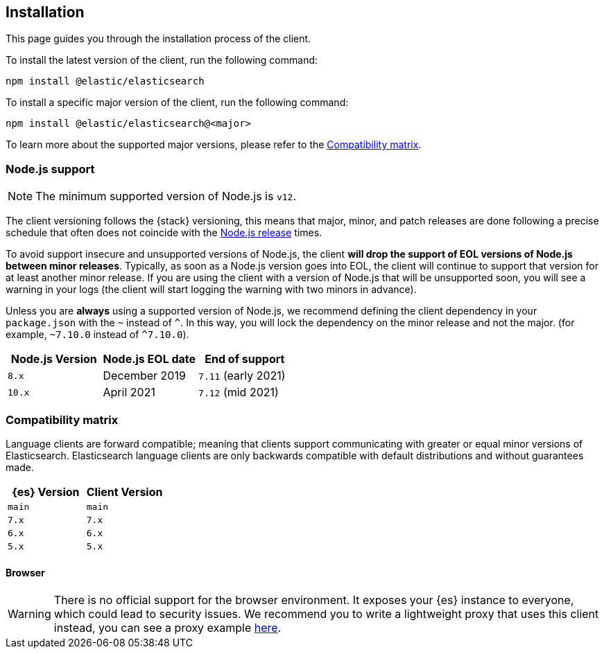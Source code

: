 [[installation]]
== Installation

This page guides you through the installation process of the client.

To install the latest version of the client, run the following command:

[source,sh]
----
npm install @elastic/elasticsearch
----

To install a specific major version of the client, run the following command:

[source,sh]
----
npm install @elastic/elasticsearch@<major>
----

To learn more about the supported major versions, please refer to the
<<js-compatibility-matrix>>.

[discrete]
[[nodejs-support]]
=== Node.js support

NOTE: The minimum supported version of Node.js is `v12`.

The client versioning follows the {stack} versioning, this means that
major, minor, and patch releases are done following a precise schedule that
often does not coincide with the https://nodejs.org/en/about/releases/[Node.js release] times.

To avoid support insecure and unsupported versions of Node.js, the
client *will drop the support of EOL versions of Node.js between minor releases*.
Typically, as soon as a Node.js version goes into EOL, the client will continue
to support that version for at least another minor release. If you are using the client
with a version of Node.js that will be unsupported soon, you will see a warning
in your logs (the client will start logging the warning with two minors in advance).

Unless you are *always* using a supported version of Node.js,
we recommend defining the client dependency in your
`package.json` with the `~` instead of `^`. In this way, you will lock the
dependency on the minor release and not the major. (for example, `~7.10.0` instead
of `^7.10.0`).

[%header,cols=3*]
|===
|Node.js Version
|Node.js EOL date
|End of support

|`8.x`
|December 2019
|`7.11` (early 2021)

|`10.x`
|April 2021
|`7.12` (mid 2021)
|===

[discrete]
[[js-compatibility-matrix]]
=== Compatibility matrix

Language clients are forward compatible; meaning that clients support communicating with greater or equal minor versions of Elasticsearch.
Elasticsearch language clients are only backwards compatible with default distributions and without guarantees made.

[%header,cols=2*]
|===
|{es} Version
|Client Version

|`main`
|`main`

|`7.x`
|`7.x`

|`6.x`
|`6.x`

|`5.x`
|`5.x`
|===


[discrete]
==== Browser

WARNING: There is no official support for the browser environment. It exposes
your {es} instance to everyone, which could lead to security issues. We
recommend you to write a lightweight proxy that uses this client instead,
you can see a proxy example https://github.com/elastic/elasticsearch-js/tree/master/docs/examples/proxy[here].
